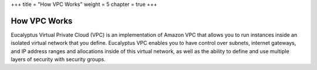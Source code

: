 +++
title = "How VPC Works"
weight = 5
chapter = true
+++

..  _vpc_overview:



=============
How VPC Works
=============

Eucalyptus Virtual Private Cloud (VPC) is an implementation of Amazon VPC that allows you to run instances inside an isolated virtual network that you define. Eucalyptus VPC enables you to have control over subnets, internet gateways, and IP address ranges and allocations inside of this virtual network, as well as the ability to define and use multiple layers of security with security groups. 

